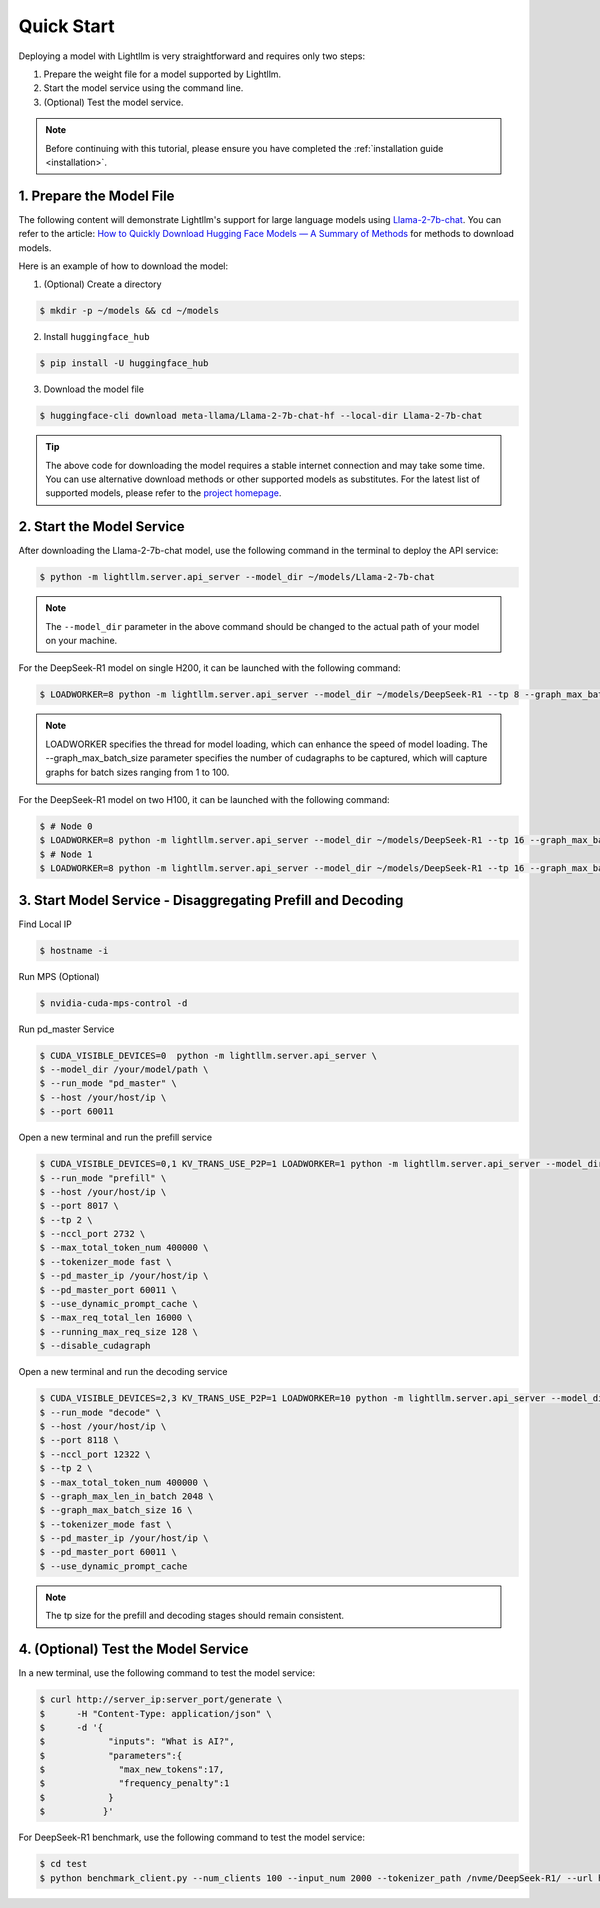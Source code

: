 .. _quickstart:

Quick Start
===========

Deploying a model with Lightllm is very straightforward and requires only two steps:

1. Prepare the weight file for a model supported by Lightllm.
2. Start the model service using the command line.
3. (Optional) Test the model service.

.. note::
    Before continuing with this tutorial, please ensure you have completed the :ref:`installation guide <installation>`.

1. Prepare the Model File
-------------------------

The following content will demonstrate Lightllm's support for large language models using `Llama-2-7b-chat <https://huggingface.co/meta-llama/Llama-2-7b-chat>`_. You can refer to the article: `How to Quickly Download Hugging Face Models — A Summary of Methods <https://zhuanlan.zhihu.com/p/663712983>`_ for methods to download models.

Here is an example of how to download the model:

(1) (Optional) Create a directory

.. code-block:: console

    $ mkdir -p ~/models && cd ~/models
    
(2) Install ``huggingface_hub``

.. code-block:: console

    $ pip install -U huggingface_hub

(3) Download the model file

.. code-block:: console
    
    $ huggingface-cli download meta-llama/Llama-2-7b-chat-hf --local-dir Llama-2-7b-chat

.. tip::
    The above code for downloading the model requires a stable internet connection and may take some time. You can use alternative download methods or other supported models as substitutes. For the latest list of supported models, please refer to the `project homepage <https://github.com/ModelTC/lightllm>`_.


2. Start the Model Service
---------------------------

After downloading the Llama-2-7b-chat model, use the following command in the terminal to deploy the API service:

.. code-block:: console

    $ python -m lightllm.server.api_server --model_dir ~/models/Llama-2-7b-chat

.. note::
    The ``--model_dir`` parameter in the above command should be changed to the actual path of your model on your machine. 

For the DeepSeek-R1 model on single H200, it can be launched with the following command:

.. code-block:: console

    $ LOADWORKER=8 python -m lightllm.server.api_server --model_dir ~/models/DeepSeek-R1 --tp 8 --graph_max_batch_size 100

.. note::
    LOADWORKER specifies the thread for model loading, which can enhance the speed of model loading. The --graph_max_batch_size parameter specifies the number of cudagraphs to be captured, which will capture graphs for batch sizes ranging from 1 to 100.

For the DeepSeek-R1 model on two H100, it can be launched with the following command:

.. code-block:: console

    $ # Node 0
    $ LOADWORKER=8 python -m lightllm.server.api_server --model_dir ~/models/DeepSeek-R1 --tp 16 --graph_max_batch_size 100 --nccl_host master_addr --nnodes 2 --node_rank 0
    $ # Node 1
    $ LOADWORKER=8 python -m lightllm.server.api_server --model_dir ~/models/DeepSeek-R1 --tp 16 --graph_max_batch_size 100 --nccl_host master_addr --nnodes 2 --node_rank 1

3. Start Model Service - Disaggregating Prefill and Decoding
------------------------------------------------------------

Find Local IP

.. code-block:: console

    $ hostname -i

Run MPS (Optional)

.. code-block:: console

    $ nvidia-cuda-mps-control -d 

Run pd_master Service

.. code-block:: console

    $ CUDA_VISIBLE_DEVICES=0  python -m lightllm.server.api_server \
    $ --model_dir /your/model/path \
    $ --run_mode "pd_master" \
    $ --host /your/host/ip \
    $ --port 60011

Open a new terminal and run the prefill service

.. code-block:: console

    $ CUDA_VISIBLE_DEVICES=0,1 KV_TRANS_USE_P2P=1 LOADWORKER=1 python -m lightllm.server.api_server --model_dir /data/fengdahu/model/Qwen2-7B/ \
    $ --run_mode "prefill" \
    $ --host /your/host/ip \
    $ --port 8017 \
    $ --tp 2 \
    $ --nccl_port 2732 \
    $ --max_total_token_num 400000 \
    $ --tokenizer_mode fast \
    $ --pd_master_ip /your/host/ip \
    $ --pd_master_port 60011 \
    $ --use_dynamic_prompt_cache \
    $ --max_req_total_len 16000 \
    $ --running_max_req_size 128 \
    $ --disable_cudagraph

Open a new terminal and run the decoding service

.. code-block:: console

    $ CUDA_VISIBLE_DEVICES=2,3 KV_TRANS_USE_P2P=1 LOADWORKER=10 python -m lightllm.server.api_server --model_dir /data/fengdahu/model/Qwen2-7B/ \
    $ --run_mode "decode" \
    $ --host /your/host/ip \
    $ --port 8118 \
    $ --nccl_port 12322 \
    $ --tp 2 \
    $ --max_total_token_num 400000 \
    $ --graph_max_len_in_batch 2048 \
    $ --graph_max_batch_size 16 \
    $ --tokenizer_mode fast \
    $ --pd_master_ip /your/host/ip \
    $ --pd_master_port 60011 \
    $ --use_dynamic_prompt_cache 

.. note::
    The tp size for the prefill and decoding stages should remain consistent.

4. (Optional) Test the Model Service
--------------------------------------

In a new terminal, use the following command to test the model service:

.. code-block:: console

    $ curl http://server_ip:server_port/generate \
    $      -H "Content-Type: application/json" \
    $      -d '{
    $            "inputs": "What is AI?",
    $            "parameters":{
    $              "max_new_tokens":17, 
    $              "frequency_penalty":1
    $            }
    $           }'


For DeepSeek-R1 benchmark, use the following command to test the model service:

.. code-block:: console

    $ cd test
    $ python benchmark_client.py --num_clients 100 --input_num 2000 --tokenizer_path /nvme/DeepSeek-R1/ --url http://127.0.01:8000/generate_stream


